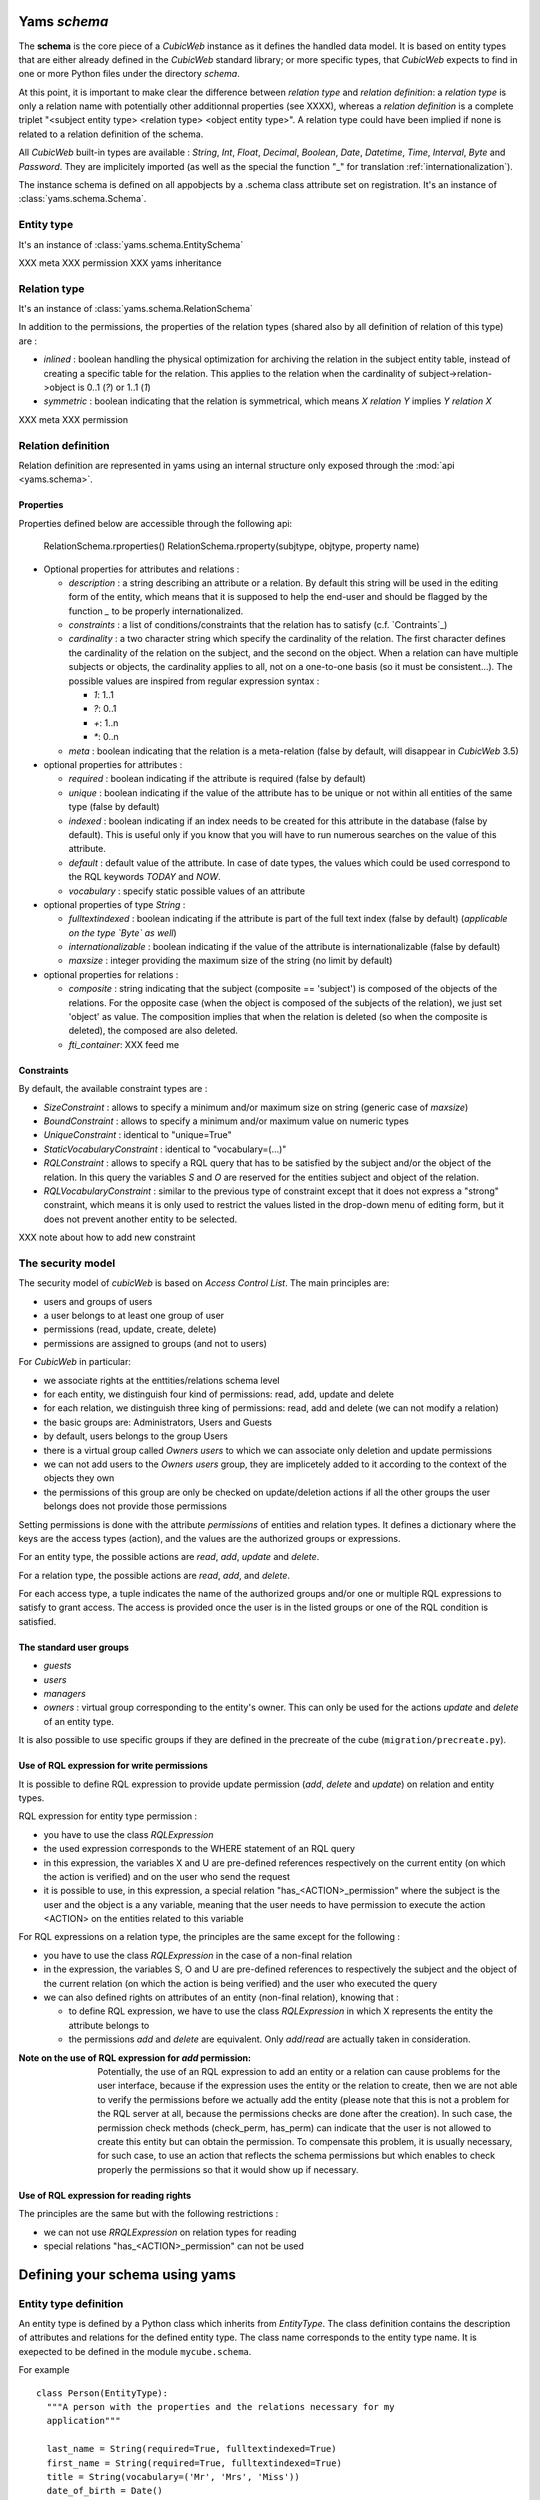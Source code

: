 .. -*- coding: utf-8 -*-

Yams *schema*
-------------

The **schema** is the core piece of a *CubicWeb* instance as it defines
the handled data model. It is based on entity types that are either already
defined in the *CubicWeb* standard library; or more specific types, that
*CubicWeb* expects to find in one or more Python files under the directory
`schema`.

At this point, it is important to make clear the difference between
*relation type* and *relation definition*: a *relation type* is only a relation
name with potentially other additionnal properties (see XXXX), whereas a
*relation definition* is a complete triplet
"<subject entity type> <relation type> <object entity type>".
A relation type could have been implied if none is related to a
relation definition of the schema.


All *CubicWeb* built-in types are available : `String`, `Int`, `Float`,
`Decimal`, `Boolean`, `Date`, `Datetime`, `Time`, `Interval`, `Byte`
and `Password`.
They are implicitely imported (as well as the special the function "_"
for translation :ref:`internationalization`).

The instance schema is defined on all appobjects by a .schema class attribute set
on registration.  It's an instance of :class:`yams.schema.Schema`.

Entity type
~~~~~~~~~~~
It's an instance of :class:`yams.schema.EntitySchema`

XXX meta
XXX permission
XXX yams inheritance

Relation type
~~~~~~~~~~~~~
It's an instance of :class:`yams.schema.RelationSchema`

In addition to the permissions, the properties of the relation types
(shared also by all definition of relation of this type) are :


* `inlined` : boolean handling the physical optimization for archiving
  the relation in the subject entity table, instead of creating a specific
  table for the relation. This applies to the relation when the cardinality
  of subject->relation->object is 0..1 (`?`) or 1..1 (`1`)

* `symmetric` : boolean indicating that the relation is symmetrical, which
  means `X relation Y` implies `Y relation X`

XXX meta
XXX permission


Relation definition
~~~~~~~~~~~~~~~~~~~
Relation definition are represented in yams using an internal structure only exposed through the :mod:`api <yams.schema>`.

Properties
``````````
Properties defined below are accessible through the following api:

  RelationSchema.rproperties()
  RelationSchema.rproperty(subjtype, objtype, property name)

* Optional properties for attributes and relations :

  - `description` : a string describing an attribute or a relation. By default
    this string will be used in the editing form of the entity, which means
    that it is supposed to help the end-user and should be flagged by the
    function `_` to be properly internationalized.

  - `constraints` : a list of conditions/constraints that the relation has to
    satisfy (c.f. `Contraints`_)

  - `cardinality` : a two character string which specify the cardinality of the
    relation. The first character defines the cardinality of the relation on
    the subject, and the second on the object. When a relation can have
    multiple subjects or objects, the cardinality applies to all,
    not on a one-to-one basis (so it must be consistent...). The possible
    values are inspired from regular expression syntax :

    * `1`: 1..1
    * `?`: 0..1
    * `+`: 1..n
    * `*`: 0..n

  - `meta` : boolean indicating that the relation is a meta-relation (false by
    default, will disappear in *CubicWeb* 3.5)

* optional properties for attributes :

  - `required` : boolean indicating if the attribute is required (false by default)

  - `unique` : boolean indicating if the value of the attribute has to be unique
    or not within all entities of the same type (false by default)

  - `indexed` : boolean indicating if an index needs to be created for this
    attribute in the database (false by default). This is useful only if
    you know that you will have to run numerous searches on the value of this
    attribute.

  - `default` : default value of the attribute. In case of date types, the values
    which could be used correspond to the RQL keywords `TODAY` and `NOW`.

  - `vocabulary` : specify static possible values of an attribute

* optional properties of type `String` :

  - `fulltextindexed` : boolean indicating if the attribute is part of
    the full text index (false by default) (*applicable on the type `Byte`
    as well*)

  - `internationalizable` : boolean indicating if the value of the attribute
    is internationalizable (false by default)

  - `maxsize` : integer providing the maximum size of the string (no limit by default)

* optional properties for relations :

  - `composite` : string indicating that the subject (composite == 'subject')
    is composed of the objects of the relations. For the opposite case (when
    the object is composed of the subjects of the relation), we just set
    'object' as value. The composition implies that when the relation
    is deleted (so when the composite is deleted), the composed are also deleted.

  - `fti_container`: XXX feed me

Constraints
```````````
By default, the available constraint types are :

* `SizeConstraint` : allows to specify a minimum and/or maximum size on
  string (generic case of `maxsize`)

* `BoundConstraint` : allows to specify a minimum and/or maximum value on
  numeric types

* `UniqueConstraint` : identical to "unique=True"

* `StaticVocabularyConstraint` : identical to "vocabulary=(...)"

* `RQLConstraint` : allows to specify a RQL query that has to be satisfied
  by the subject and/or the object of the relation. In this query the variables
  `S` and `O` are reserved for the entities subject and object of the
  relation.

* `RQLVocabularyConstraint` : similar to the previous type of constraint except
  that it does not express a "strong" constraint, which means it is only used to
  restrict the values listed in the drop-down menu of editing form, but it does
  not prevent another entity to be selected.

XXX note about how to add new constraint


The security model
~~~~~~~~~~~~~~~~~~

The security model of `cubicWeb` is based on `Access Control List`.
The main principles are:

* users and groups of users
* a user belongs to at least one group of user
* permissions (read, update, create, delete)
* permissions are assigned to groups (and not to users)

For *CubicWeb* in particular:

* we associate rights at the enttities/relations schema level
* for each entity, we distinguish four kind of permissions: read,
  add, update and delete
* for each relation, we distinguish three king of permissions: read,
  add and delete (we can not modify a relation)
* the basic groups are: Administrators, Users and Guests
* by default, users belongs to the group Users
* there is a virtual group called `Owners users` to which we
  can associate only deletion and update permissions
* we can not add users to the `Owners users` group, they are
  implicetely added to it according to the context of the objects
  they own
* the permissions of this group are only be checked on update/deletion
  actions if all the other groups the user belongs does not provide
  those permissions

Setting permissions is done with the attribute `permissions` of entities and
relation types. It defines a dictionary where the keys are the access types
(action), and the values are the authorized groups or expressions.

For an entity type, the possible actions are `read`, `add`, `update` and
`delete`.

For a relation type, the possible actions are `read`, `add`, and `delete`.

For each access type, a tuple indicates the name of the authorized groups and/or
one or multiple RQL expressions to satisfy to grant access. The access is
provided once the user is in the listed groups or one of the RQL condition is
satisfied.

The standard user groups
````````````````````````

* `guests`

* `users`

* `managers`

* `owners` : virtual group corresponding to the entity's owner.
  This can only be used for the actions `update` and `delete` of an entity
  type.

It is also possible to use specific groups if they are defined in the precreate
of the cube (``migration/precreate.py``).


Use of RQL expression for write permissions
```````````````````````````````````````````
It is possible to define RQL expression to provide update permission
(`add`, `delete` and `update`) on relation and entity types.

RQL expression for entity type permission :

* you have to use the class `RQLExpression`

* the used expression corresponds to the WHERE statement of an RQL query

* in this expression, the variables X and U are pre-defined references
  respectively on the current entity (on which the action is verified) and
  on the user who send the request

* it is possible to use, in this expression, a special relation
  "has_<ACTION>_permission" where the subject is the user and the
  object is a any variable, meaning that the user needs to have
  permission to execute the action <ACTION> on the entities related
  to this variable

For RQL expressions on a relation type, the principles are the same except
for the following :

* you have to use the class `RQLExpression` in the case of a non-final relation

* in the expression, the variables S, O and U are pre-defined references
  to respectively the subject and the object of the current relation (on
  which the action is being verified) and the user who executed the query

* we can also defined rights on attributes of an entity (non-final relation),
  knowing that :

  - to define RQL expression, we have to use the class `RQLExpression`
    in which X represents the entity the attribute belongs to

  - the permissions `add` and `delete` are equivalent. Only `add`/`read`
    are actually taken in consideration.

:Note on the use of RQL expression for `add` permission:

  Potentially, the use of an RQL expression to add an entity or a relation
  can cause problems for the user interface, because if the expression uses
  the entity or the relation to create, then we are not able to verify the
  permissions before we actually add the entity (please note that this is
  not a problem for the RQL server at all, because the permissions checks are
  done after the creation). In such case, the permission check methods
  (check_perm, has_perm) can indicate that the user is not allowed to create
  this entity but can obtain the permission.
  To compensate this problem, it is usually necessary, for such case,
  to use an action that reflects the schema permissions but which enables
  to check properly the permissions so that it would show up if necessary.


Use of RQL expression for reading rights
````````````````````````````````````````

The principles are the same but with the following restrictions :

* we can not use `RRQLExpression` on relation types for reading

* special relations "has_<ACTION>_permission" can not be used




Defining your schema using yams
-------------------------------

Entity type definition
~~~~~~~~~~~~~~~~~~~~~~

An entity type is defined by a Python class which inherits from `EntityType`.
The class definition contains the description of attributes and relations
for the defined entity type.
The class name corresponds to the entity type name. It is exepected to be
defined in the module ``mycube.schema``.


For example ::

  class Person(EntityType):
    """A person with the properties and the relations necessary for my
    application"""

    last_name = String(required=True, fulltextindexed=True)
    first_name = String(required=True, fulltextindexed=True)
    title = String(vocabulary=('Mr', 'Mrs', 'Miss'))
    date_of_birth = Date()
    works_for = SubjectRelation('Company', cardinality='?*')


The entity described above defines three attributes of type String,
last_name, first_name and title, an attribute of type Date for the date of
birth and a relation that connects a `Person` to another entity of type
`Company` through the semantic `works_for`.

The name of the Python attribute corresponds to the name of the attribute
or the relation in *CubicWeb* application.

An attribute is defined in the schema as follows::

    attr_name = attr_type(properties*)

where `attr_type` is one of the type listed above and `properties` is
a list of the attribute needs to statisfy (see :ref:`properties`
for more details).


* relations can be defined by using `ObjectRelation` or `SubjectRelation`.
  The first argument of `SubjectRelation` or `ObjectRelation` gives respectively
  the object/subject entity type of the relation. This could be :

  * a string corresponding to an entity type

  * a tuple of string corresponding to multiple entity types

  * special string such as follows :

    - "**" : all types of entities
    - "*" : all types of non-meta entities
    - "@" : all types of meta entities but not system entities (e.g. used for
      the basic schema description)

* it is possible to use the attribute `meta` to flag an entity type as a `meta`
  (e.g. used to describe/categorize other entities)

Inheritance
```````````
XXX feed me


Definition of relations
~~~~~~~~~~~~~~~~~~~~~~~

XXX add note about defining relation type / definition

A relation is defined by a Python class heriting `RelationType`. The name
of the class corresponds to the name of the type. The class then contains
a description of the properties of this type of relation, and could as well
contain a string for the subject and a string for the object. This allows to create
new definition of associated relations, (so that the class can have the
definition properties from the relation) for example ::

  class locked_by(RelationType):
    """relation on all entities indicating that they are locked"""
    inlined = True
    cardinality = '?*'
    subject = '*'
    object = 'CWUser'

In the case of simultaneous relations definitions, `subject` and `object`
can both be equal to the value of the first argument of `SubjectRelation`
and `ObjectRelation`.

When a relation is not inlined and not symmetrical, and it does not require
specific permissions, its definition (by using `SubjectRelation` and
`ObjectRelation`) is all we need.


Definition of permissions
~~~~~~~~~~~~~~~~~~~~~~~~~~

In addition to that the entity type `CWPermission` from the standard library
allow to build very complex and dynamic security architecture. The schema of
this entity type is as follow : ::

    class CWPermission(MetaEntityType):
	"""entity type that may be used to construct some advanced security configuration
	"""
	name = String(required=True, indexed=True, internationalizable=True, maxsize=100)
	require_group = SubjectRelation('CWGroup', cardinality='+*',
					description=_('groups to which the permission is granted'))
	require_state = SubjectRelation('State',
                                        description=_("entity's state in which the permission is applicable"))
	# can be used on any entity
	require_permission = ObjectRelation('**', cardinality='*1', composite='subject',
					    description=_("link a permission to the entity. This "
							  "permission should be used in the security "
							  "definition of the entity's type to be useful."))


Example of configuration ::


    ...

    class Version(EntityType):
	"""a version is defining the content of a particular project's release"""

	permissions = {'read':   ('managers', 'users', 'guests',),
		       'update': ('managers', 'logilab', 'owners',),
		       'delete': ('managers', ),
		       'add':    ('managers', 'logilab',
				  ERQLExpression('X version_of PROJ, U in_group G,'
						 'PROJ require_permission P, P name "add_version",'
						 'P require_group G'),)}

    ...

    class version_of(RelationType):
	"""link a version to its project. A version is necessarily linked to one and only one project.
	"""
	permissions = {'read':   ('managers', 'users', 'guests',),
		       'delete': ('managers', ),
		       'add':    ('managers', 'logilab',
				  RRQLExpression('O require_permission P, P name "add_version",'
						 'U in_group G, P require_group G'),)
		       }
	inlined = True

This configuration indicates that an entity `CWPermission` named
"add_version" can be associated to a project and provides rights to create
new versions on this project to specific groups. It is important to notice that :

* in such case, we have to protect both the entity type "Version" and the relation
  associating a version to a project ("version_of")

* because of the genericity of the entity type `CWPermission`, we have to execute
  a unification with the groups and/or the states if necessary in the expression
  ("U in_group G, P require_group G" in the above example)
